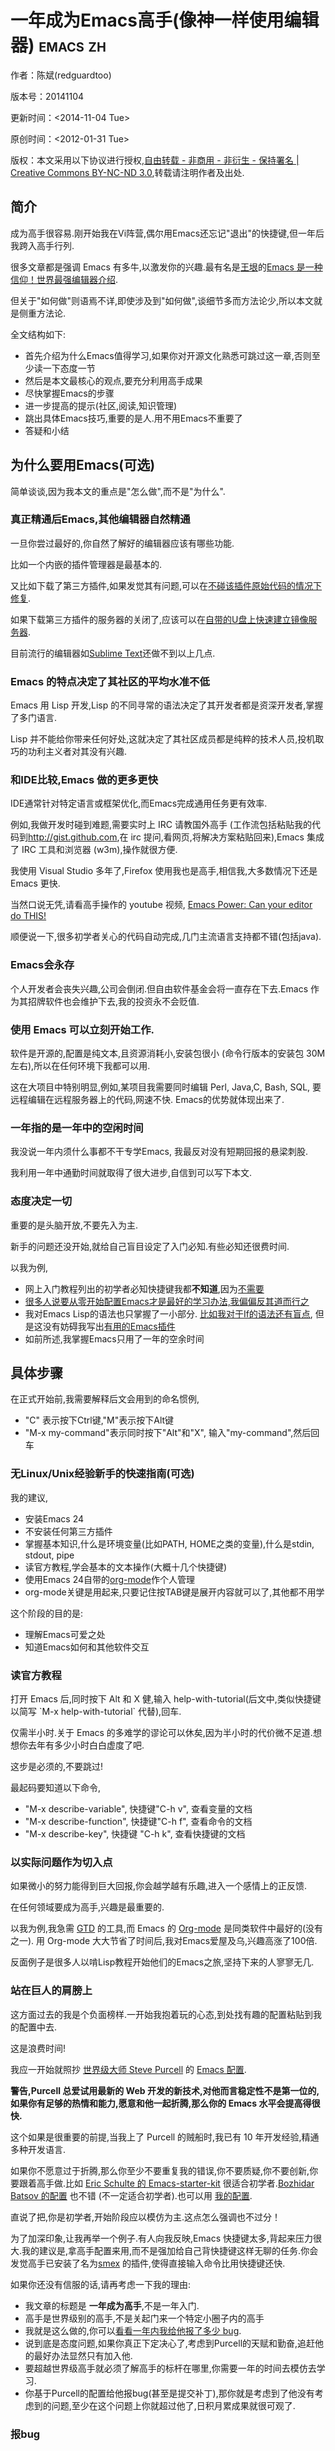 #+OPTIONS: ^:{}
* 一年成为Emacs高手(像神一样使用编辑器)                                         :emacs:zh:
  :PROPERTIES:
  :ID:       o2b:24796fba-6de7-4712-b83e-b86969c31335
  :POST_DATE: 2012-01-31 15:08:00
  :POSTID:   268
  :ARCHIVE_TIME: 2012-12-26 三 19:21
  :ARCHIVE_FILE: ~/projs/mastering-emacs-in-one-year-guide/guide-zh.org
  :ARCHIVE_CATEGORY: emacs
  :UPDATE_DATE: 2014-10-18 03:04:56
  :POST_SLUG: yi-nian-cheng-wei-emacs-gao-shou-xiang-shen-yi-yang-shi-yong-bian-ji-qi
  :END:
作者：陈斌(redguardtoo)

版本号：20141104

更新时间：<2014-11-04 Tue>

原创时间：<2012-01-31 Tue>

版权：本文采用以下协议进行授权,[[http://creativecommons.org/licenses/by-nc-nd/3.0/deed.zh][自由转载 - 非商用 - 非衍生 - 保持署名 | Creative Commons BY-NC-ND 3.0]],转载请注明作者及出处.

** 简介
成为高手很容易.刚开始我在Vi阵营,偶尔用Emacs还忘记"退出"的快捷键,但一年后我跨入高手行列.

很多文章都是强调 Emacs 有多牛,以激发你的兴趣.最有名是[[http://docs.huihoo.com/homepage/shredderyin/][王垠]]的[[http://www.pconline.com.cn/pcedu/soft/gj/photo/0609/865628_1.html][Emacs 是一种信仰！世界最强编辑器介绍]].

但关于"如何做"则语焉不详,即使涉及到"如何做",谈细节多而方法论少,所以本文就是侧重方法论.

全文结构如下:
- 首先介绍为什么Emacs值得学习,如果你对开源文化熟悉可跳过这一章,否则至少读一下态度一节
- 然后是本文最核心的观点,要充分利用高手成果
- 尽快掌握Emacs的步骤
- 进一步提高的提示(社区,阅读,知识管理)
- 跳出具体Emacs技巧,重要的是人.用不用Emacs不重要了
- 答疑和小结
** 为什么要用Emacs(可选)
简单谈谈,因为我本文的重点是"怎么做",而不是"为什么".
*** 真正精通后Emacs,其他编辑器自然精通
一旦你尝过最好的,你自然了解好的编辑器应该有哪些功能.

比如一个内嵌的插件管理器是最基本的.

又比如下载了第三方插件,如果发觉其有问题,可以在[[http://www.gnu.org/software/emacs/manual/html_node/elisp/Advising-Functions.html][不碰该插件原始代码的情况下修复]].

如果下载第三方插件的服务器的关闭了,应该可以在[[https://github.com/redguardtoo/elpa-mirror][自带的U盘上快速建立镜像服务器]].

目前流行的编辑器如[[http://www.sublimetext.com/][Sublime Text]]还做不到以上几点.
*** Emacs 的特点决定了其社区的平均水准不低
Emacs 用 Lisp 开发,Lisp 的不同寻常的语法决定了其开发者都是资深开发者,掌握了多门语言.

Lisp 并不能给你带来任何好处,这就决定了其社区成员都是纯粹的技术人员,投机取巧的功利主义者对其没有兴趣.
*** 和IDE比较,Emacs 做的更多更快
IDE通常针对特定语言或框架优化,而Emacs完成通用任务更有效率.

例如,我做开发时碰到难题,需要实时上 IRC 请教国外高手 (工作流包括粘贴我的代码到[[http://gist.github.com]],在 irc 提问,看网页,将解决方案粘贴回来),Emacs 集成了 IRC 工具和浏览器 (w3m),操作就很方便.

我使用 Visual Studio 多年了,Firefox 使用我也是高手,相信我,大多数情况下还是 Emacs 更快.

当然口说无凭,请看高手操作的 youtube 视频, [[http://www.youtube.com/watch?v=EQAd41VAXWo][Emacs Power: Can your editor do THIS! ]]

顺便说一下,很多初学者关心的代码自动完成,几门主流语言支持都不错(包括java).

*** Emacs会永存
个人开发者会丧失兴趣,公司会倒闭.但自由软件基金会将一直存在下去.Emacs 作为其招牌软件也会维护下去,我的投资永不会贬值.
*** 使用 Emacs 可以立刻开始工作.
软件是开源的,配置是纯文本,且资源消耗小,安装包很小 (命令行版本的安装包 30M 左右),所以在任何环境下我都可以用.

这在大项目中特别明显,例如,某项目我需要同时编辑 Perl, Java,C, Bash, SQL, 要远程编辑在远程服务器上的代码,网速不快. Emacs的优势就体现出来了.

*** 一年指的是一年中的空闲时间
我没说一年内须什么事都不干专学Emacs, 我最反对没有短期回报的悬梁刺股.

我利用一年中通勤时间就取得了很大进步,自信到可以写下本文.

*** 态度决定一切
重要的是头脑开放,不要先入为主.

新手的问题还没开始,就给自己盲目设定了入门必知.有些必知还很费时间.

以我为例,
- 网上入门教程列出的初学者必知快捷键我都*不知道*,因为[[http://www.emacswiki.org/emacs/Smex][不需要]]
- [[https://github.com/purcell/emacs.d/issues?q=author%3Aredguardtoo+][很多人说要从零开始配置Emacs才是最好的学习办法,我偏偏反其道而行之]]
- 我对Emacs Lisp的语法也只掌握了一小部分. [[https://github.com/punchagan/org2blog/issues/153][比如我对于If的语法还有盲点]], 但是这没有妨碍我写出[[https://github.com/redguardtoo][有用的Emacs插件]]
- 如前所述,我掌握Emacs只用了一年的空余时间
** 具体步骤
在正式开始前,我需要解释后文会用到的命名惯例,
- "C" 表示按下Ctrl键,"M"表示按下Alt键
- "M-x my-command"表示同时按下"Alt"和"X", 输入"my-command",然后回车

*** 无Linux/Unix经验新手的快速指南(可选)
我的建议,
- 安装Emacs 24
- 不安装任何第三方插件
- 掌握基本知识,什么是环境变量(比如PATH, HOME之类的变量),什么是stdin, stdout, pipe
- 读官方教程,学会基本的文本操作(大概十几个快捷键)
- 使用Emacs 24自带的[[http://www.orgmode.org][org-mode]]作个人管理
- org-mode关键是用起来,只要记住按TAB键是展开内容就可以了,其他都不用学

这个阶段的目的是:
- 理解Emacs可爱之处
- 知道Emacs如何和其他软件交互
*** 读官方教程
打开 Emacs 后,同时按下 Alt 和 X 健,输入 help-with-tutorial(后文中,类似快捷键以简写 `M-x help-with-tutorial` 代替),回车.

仅需半小时.关于 Emacs 的多难学的谬论可以休矣,因为半小时的代价微不足道.想想你去年有多少小时白白虚度了吧.

这步是必须的,不要跳过!

最起码要知道以下命令,
- "M-x describe-variable", 快捷键"C-h v", 查看变量的文档
- "M-x describe-function", 快捷键"C-h f", 查看命令的文档
- "M-x describe-key", 快捷键 "C-h k", 查看快捷键的文档
*** 以实际问题作为切入点
如果微小的努力能得到巨大回报,你会越学越有乐趣,进入一个感情上的正反馈.

在任何领域要成为高手,兴趣是最重要的.

以我为例,我急需 [[http://en.wikipedia.org/wiki/Getting_Things_Done][GTD]] 的工具,而 Emacs 的 [[http://orgmode.org/][Org-mode]] 是同类软件中最好的(没有之一). 用 Org-mode 大大节省了时间后,我对Emacs爱屋及乌,兴趣高涨了100倍.

反面例子是很多人以啃Lisp教程开始他们的Emacs之旅,坚持下来的人寥寥无几.

*** 站在巨人的肩膀上
这方面过去的我是个负面榜样.一开始我抱着玩的心态,到处找有趣的配置粘贴到我的配置中去.

这是浪费时间!

我应一开始就照抄 [[http://www.sanityinc.com/][世界级大师 Steve Purcell]] 的 [[https://github.com/purcell/emacs.d][Emacs 配置]].

*警告,Purcell 总爱试用最新的 Web 开发的新技术,对他而言稳定性不是第一位的,如果你有足够的热情和能力,愿意和他一起折腾,那么你的 Emacs 水平会提高得很快.*

这个如果是很重要的前提,当我上了 Purcell 的贼船时,我已有 10 年开发经验,精通多种开发语言.

如果你不愿意过于折腾,那么你至少不要重复我的错误,你不要质疑,你不要创新,你要跟着高手做.比如 [[https://github.com/eschulte/emacs24-starter-kit][Eric Schulte 的 Emacs-starter-kit]] 很适合初学者.[[https://github.com/bbatsov/prelude][Bozhidar Batsov 的配置]] 也不错 (不一定适合初学者).也可以用 [[https://github.com/redguardtoo/emacs.d][我的配置]].

直说了把,你是初学者,开始阶段应以模仿为主.这点怎么强调也不过分！

为了加深印象,让我再举一个例子.有人向我反映,Emacs 快捷键太多,背起来压力很大.我的建议是,拿高手配置来用,而不是强加给自己背快捷键这样无聊的任务.你会发觉高手已安装了名为[[https://github.com/nonsequitur/smex][smex]] 的插件,使得直接输入命令比用快捷键还快.

如果你还没有信服的话,请再考虑一下我的理由:
- 我文章的标题是 *一年成为高手*,不是一年入门.
- 高手是世界级别的高手,不是关起门来一个特定小圈子内的高手
- 我就是这么做的,你可以[[https://github.com/purcell/emacs.d/issues?direction=asc&page=1&sort=created&state=closed][看看一年内我给他报了多少 bug]].
- 说到底是态度问题,如果你真正下定决心了,考虑到Purcell的天赋和勤奋,追赶他的最好办法显然只有加入他.
- 要超越世界级高手就必须了解高手的标杆在哪里,你需要一年的时间去模仿去学习.
- 你基于Purcell的配置给他报bug(甚至是提交补丁),那你就是考虑到了他没有考虑到的问题,至少在这个问题上你就超过他了,日积月累成果就很可观了.
*** 报bug
要像武侠小说里那样拜高手为师是白日做梦.唯一能让高手指点你的办法是先付出.最可靠的付出就是给高手报bug.

我就是这样[[https://github.com/capitaomorte/yasnippet/issues/256][学到一些高级Lisp编程技巧的]].

不要有报告bug低级的想法.很多高手都是乐于而且善于报告bug的.到是菜鸟喜欢重新发明轮子.

帮助高手,你的起点就高,还有得到高手指点的好处.
*** 持续改进
前提是起点要高,要在高手已有的工作上继续改善.即使是微小的改善,如果坚持一段时间,就是巨大的进步了,然后你可以在这一点上笑傲江湖.

然后找出另一点高手需要改善的地方,使用同样的方法.

例如,默认的Emacs移动子窗口焦点不是很方便.你需要按"C-x O"多次.我找到了emacs插件[[https://github.com/dimitri/switch-window][switch-window]],只要按"C-x O"一次,会有提示子窗口编号,接下来只要输入子窗口编号就可以了.但是还是有改善空间,我又找到了[[https://github.com/nschum/window-numbering.el][window-number.el]],只要按"M-NUM"就可以了.

window-number.el已很完美,但是我又想到了Alt键还是有点慢,我结合[[https://gitorious.org/evil/pages/Home][evil]]和[[https://github.com/cofi/evil-leader][evil-leader]],我可以按逗号和数字就可以切换子窗口了.
*** 加入社区更上一层楼
如果要充分利用社区,最重要的是专一.

例如在Quora.com上有很多有趣的话题.我会克制自己的兴趣,不去定阅和Emacs无关的话题.

**** Google plus 的 Emacs 社区
Google Plus 的 [[https://plus.google.com/communities/114815898697665598016][Emacs 社区]] 在此时Geek 的气场非常强,讨论的贴子质量非常高.我上过很多大众和小众的 Emacs 社区,这是我的经验之谈.例如,我加入了 Linkedin 和 Facebook 的 Emacs 社区,目前都退出了.并不是这些社区不够专业,只是 Google Plus 讨论问题的技术层次比较高.

如果你只能加入一个网络社区的话,那么就是 Google Plus 了.

**** GitHub 是 geek 云集的地方
GitHub 的版本控制服务很好.现在它的社区化倾向越来越强了,我喜欢.

例如,可以看一下 [[https://github.com/search?p=1&q=stars%3A%3E20+extension%3Ael+language%3Aelisp&ref=searchresults&type=Repositories]] 上最酷的 Emacs 插件.

**** Emacs牛人的博客
最好的是[[http://planet.emacsen.org/][Planet Emacsen]],多个Emacs博客的集合.

**** Quora.com
我偏爱的是"列举Emacs中最有用的命令"之类的具体问题.很多回答拓宽了我的眼界.即使我已相当精通Emacs.

那种"如何掌握Emacs"的问题,人人都能插上一脚.即使有些高水平的的回答,也淹没在众多平庸的回答中.

即使你的问题是比较泛泛而谈的,从一个能够测量的水准的具体问题入手找到高手,然后看高手是如何回答那些比较泛泛而谈的问题的.

**** 在 twitter 上以 "emacs :en" 定期搜索
twitter 人多,更新结果快.之所以加上":en"是因为有很多日文内容,我不懂日文.
**** 在 stackoverflow 上搜索 emacs 相关的讨论
google "emacs-related-keywords site:stackoverflow.com"

我会定期搜索,同样的帖子反复精读.因为 stackoverflow 上的讨论质量很高.
**** 到 Youtube 上看 emacs 相关的视频
例如,我就是看了 [[http://www.youtube.com/watch?feature=player_embedded&v=oJTwQvgfgMM][Google Tech Talks 上这个 Org-mode 作者的介绍]] 而爱上 org-mode.

注意,Youtube 搜索的结果是最佳匹配的.问题是关于 Emacs 的视频并不太多,如果按照 Youtube 的算法,我每次搜索看到的总是那几个录像.所以如果关注重点是看看 Emacs 社区有些什么新东西的话,默认搜索结果应以时间排序.

** 阅读是最有效的学习方式
*** EmacsWiki
[[http://www.emacswiki.org/][EmacsWiki]] 是一个社区维护的 Emacs 文档,可以认为是最酷插件和最佳实践的集合点.

有人抱怨EmacsWiki文档太乱了,质量也参差不齐.对于前者我也有同感.对于后者我不赞同.EmacsWiki的文档质量相当高,因其是唯一由社区维护的半官方的文档.耐心忍受其乱中有序的现状吧.

读EmacsWiki的最佳方法是,选定一个特定主题,从头读到尾.这样你对特定主题的最新进展都了解了.是否要采用EmacsWiki的建议另当别论.

*** Emacs Lisp 书籍推荐(可选)
[[http://www.amazon.com/Writing-GNU-Emacs-Extensions-Glickstein/dp/1565922611][Writing GNU Emacs Extensions]] by Bob Glickstein是Emacs Lisp编程书籍中最好的.生动,例子丰富.作者用心安排了书的结构.例如,他很早就介绍了 defadvice 的用法.我很认同这点,defadvice 是 Emacs Lisp 语言的精华.

Xah Lee 提供 [[http://ergoemacs.org/emacs/buy_xah_emacs_tutorial.html][付费 Emacs Lisp 教程]] 也相当不错.

*** Steve Yegge的Emacs Lisp教程
他的[[http://steve-yegge.blogspot.com.au/2008/01/emergency-elisp.html][Emergency Elisp]]不错,很简洁.我特别喜欢"Statements"一章.
** 知识管理
不要低估长期管理的累积效应.

正面例子参考Steve Purcell的配置. 2000年开始14年的维护! 8年github记录! 1000多颗星星的配置决不是浪得虚名.

我经常看到有人在网上悲伤地抱怨说因为重装电脑,几年积攒的emacs配置都丢失了.也有人自豪地宣称把自己的.emacs主动干掉,为的是弄一个组织的更好的配置.

你的技巧是成指数增长的,知识积累的越多,这些知识之间的联系就会越多.这些联系增长的速度是以指数的方式增长的.把你emacs配置从头来过,意味着你的积累的知识书面记录丢失了.损失是很大的.

所以我建议决不要丢弃你的Emacs配置.

这也是后文我谈到的为什么要用工具保存emacs配置和相关知识.
*** Emacs 配置纳入 github 的版本控制
我的配置见 [[https://github.com/redguardtoo/emacs.d]].

版本控制可以是认为一个集中式的知识管理,任何时刻任何地点对 Emacs 配置的修改都要及时上传和合并 (merge).这点对于个人能力的长期积累很重要.

共享Emacs实际也是一种利己的行为,有很多人使用我的配置,等于帮我测试.
*** 将 Emacs 相关资料 (如电子图书,博客文章) 备份
我将所有 Emacs 相关资讯都放在 dropbox 的服务器上,这样资料就同步到我的智能手机和我的平板电脑上,我可以充分利用空闲时间学习.

请 [[https://www.getdropbox.com/referrals/NTg1ODg2Mjk][点击这里注册 dropbox 帐号]].注意,dropbox 客户端完全可以在国内使用,虽然访问其首页可能有点问题.

我还写了许多博客文章.这些文章都存在org格式的文件中.最后发布的静态博客也纳入版本控制,参见[[http://github.com/redguardtoo/blog.binchen.org]].
** Emacs第三方插件推荐
Emacs第三方插件很多.初学者的问题是装了太多插件,插件的管理成了问题.

我建议一开始选择插件的原则应该少而精,被最优秀的插件培养出了品味后,可自由挑选适合的插件.

我推荐插件标准如下：
- 高品质
- 经常更新
- 功能强大

所有插件都可以通过Emacs的包管理器下载.

以下是插件清单：
| 名称                | 说明                                                | 同类插件             |
|---------------------+-----------------------------------------------------+----------------------|
| [[https://gitorious.org/evil/][Evil]]                | 将 Emacs 变为 vi                                    | viper                |
| [[http://orgmode.org/][org]]                 | org-mode,全能的 note 工具                           | 没有                 |
| [[https://github.com/company-mode/company-mode][company-mode]]        | 自动完成输入,支持各种语言和后端                     | auto-complete        |
| [[https://github.com/magnars/expand-region.el][expand-region]]       | 按快捷键选中当前文本,可以将选择区域扩展或者收缩     | 不知道               |
| [[https://github.com/nonsequitur/smex][smex]]                | 让输入 M-x command 变得飞快                         | 没有                 |
| [[https://github.com/capitaomorte/yasnippet][yasnippet]]           | 强大的文本模板输入工具                              | 不知道               |
| [[http://www.emacswiki.org/emacs/FlyMake][flymake-xxxx]]        | 以 flymake 开头的所有包,针对不同语言做语法检查      | flycheck             |
| [[https://github.com/emacs-helm/helm][helm]]                | 选择和自动完成的框架,在其上有很多插件完成具体功能   | ido                  |
| [[http://www.emacswiki.org/emacs/InteractivelyDoThings][ido]]                 | 和 helm 类似,我是 helm 和 ido 同时用                | helm                 |
| [[https://github.com/mooz/js2-mode][js2-mode]]            | javascript 的 major-mode,自带 javascript 语法解释器 | js-mode              |
| [[http://www.emacswiki.org/emacs/emacs-w3m][w3m]]                 | Emacs 的网络浏览器(需安装命令行工具w3m)             | Eww                  |
| [[https://github.com/nicferrier/elnode][elnode]]              | elisp 写的 Web 服务器                               | 不知道               |
| [[https://github.com/Fuco1/smartparens][smartparens]]         | 自动输入需要成对输入的字符如右括号之类的字符        | autopair             |
| [[https://github.com/nschum/window-numbering.el][window-numbering.el]] | 跳转到不同的子窗口                                  | switch-window.el     |
| [[https://github.com/fxbois/web-mode][web-mode]]            | 支持各种 HTML 文件                                  | nxml-mode, html-mode |

** Emacs 是一种生活方式
意思是说,Emacs牛人其他方面也很牛.你如能举一反三,收获会很多.

例如,[[http://sachachua.com/blog/][Sacha Chua]] 就是这样一个有牛人气质的女孩,这是她的 [[http://www.youtube.com/watch?v=eoyi2vrsWow][Youtube 录像]]. 她学习 Emacs 的方式是 [[http://sachachua.com/blog/2012/07/transcript-emacs-chat-john-wiegley/][让 Emacs 自动将手册语音合成]],这样她在房间里走来走去的时候也可以听文档了.

我现在有意识地整理高手名单,观察高手*除了Emacs外*用什么工具.

例如, [[https://github.com/mooz/js2-mode][js2-mode]] 的维护者Masafumi Oyamada(网名mooz)也开发了[[https://github.com/mooz/keysnail][keysnail]]和[[https://github.com/mooz/percol][percol]]. 特别使percol,使我命令行操作效率提高了10倍.

这个阶段可以称之为心中有剑,手中无剑.是否使用Emacs不重要了,我可以随心所欲使用合适的工具.例如,很多人争论哪个编辑器自带的文件管理较好.我[[http://blog.binchen.org/posts/how-to-do-the-file-navigation-efficiently.html][从mooz那样的高手学到终级方案后]],对这些争论就跳出五行外,不在三界中了.
** 答疑
*** 我是绝对菜鸟,该怎么开始
到[[https://github.com/redguardtoo/emacs.d]] 参考"Install stable version in easiest way"一节.

你只要知道会点击下载两个zip文件就可以了,不需要git的任何知识.

*** Steve Purcell 的配置是否有文档可以参考？
除了 README 外没有,我主要是通过看 EmacsWiki 和源代码来了解.一个窍门是通常主源代码文件的头部有使用指南.

*** 有没有更简单的配置？
那么你可以用 [[https://github.com/redguardtoo/emacs.d][我的配置]]：
- 去掉了 Git 和 subversion 的依赖.你只要下载我的配置,确保网络 OK(因第一次启动 Emacs 会自动下载安装软件包).
- 已安装了拼音输入法 eim
- C++ 支持强大,因我还做一些桌面开发

注意,Purcell 是顶尖的 Web 开发者,他会试用各种最新的 Web 开发技术,如果你用了我的配置,Web 开发插件更新会滞后一段时间.另外我的开发工具链和 Purcell 的不完全一致.你自己权衡了.
*** 该使用Emacs的哪个版本
目前的最新的稳定版是Emacs 24.3.1,建议不要实用高于这个版本的Emacs.通常你不用担心版本号的问题.主流的Linux发行版会帮你处理这个问题.

*** 我已是 Vi 高手,为什么要转到 Emacs 来?
嘿嘿,我也是 Vi 精通后转到 Emacs 的.我转换阵营的原因就是因为 Emacs 的强大 (例如和 gdb 的完美结合) 以及其脚本语言是 lisp.

当然 Vi 的多模式编辑和快捷键比 Emacs 要高效得多,所以最佳方案是 Vi 的快捷键加上 Emacs 的强大.

目前我在用 [[http://www.emacswiki.org/Evil][Evil]], 在 Emacs 下模拟 Vim 操作,结合了两者的优点.简单地说,现在我的运行模式"神用编辑器之神 ".

*警告*,Steve Purcell 和我默认都启用了 Vim 的快捷键,如果你不习惯的话,可以打开 ~/.emacs.d/init.el,将其中相应的一行注释掉,具体注释哪一行请参考 README.
*** 我对于 Emacs 的默认快捷键很不习惯,怎么办？
Emacs 的快捷键是经过几十年考验相当高效的,我建议你在未成为高手前还是学习 Emacs 的默认快捷键.

如果一定要在 Emacs 下用 Windows 快捷键的,可以考虑 [[http://ergoemacs.org/][ergoemacs]].
*** Emacs 快捷键太多记不住怎么办?
没有必要记,我也只记住常用的十几个快捷键.顺其自然,常用的自然会记住,不用了会忘掉,这很正常.

目前很多高手在用 [[http://www.emacswiki.org/Smex][Smex]],可以飞快输入命令,快捷键实际上不需要了.
*** 使用牛人的 Emacs 的配置后,发觉界面有些奇怪的 bug,怎么改?
不要改! 参考上文 [[站在巨人的肩膀上]] 一章,你觉得奇怪可能是因为缺乏经验,把某些特性误认为是 bug.请坚持至少一年.

例如,有人向我反映,在编辑任何文本的时候,会发觉右边约第 80 列处总有一竖线,希望能去掉.这实际上是一特性,提醒你每一行不要宽度不要超过第 80 列.这里是 [[http://www.emacswiki.org/emacs/EightyColumnRule][每行不要超过 80 列的原因]].

我建议你学习 Emacs 的第一年的原则应是,理解而不判断.

*** 已按指示下载更新软件包,但是好象没有任何作用,也没有任何错误信息
删除 home 目录下的 .emacs、~/.emacs.d/init.el 就是取代原来的 .emacs.
*** 我有任何关于如何配置 Emacs 的具体问题
- 读官方教程
- 善用 google 和我提供的信息
例如,
问：在 .emacs.d 中的 init.el 文件起什么作用？
答：google "emacswiki init.el".
*** 使用牛人的配置后启动 emacs 报错,如何解决？
首先确认你已装上了 *你需要的* 第三方命令行工具,这些工具是可选的,清单见 [[https://github.com/redguardtoo/emacs.d][我的.emacs.d的README]].

如果排除了以上原因. 重新启动 emacs,带上 "--debug-init" 参数,然后将显示的错误信息及环境报告到你所用的.emacs.d对应的开发者# .

报告 bug 应该给出细节.例如很多读者给我的 bug 都是由于第三方插件版本较新引起的,我拿到版本号后,才能下载特定版本的插件以重现 bug.否则只能靠猜,来回邮件会浪费读者很多时间.
*** 牛人的 Emacs 配置太复杂,不容易掌控,还是我自己从一个简单的 .emacs 改起好控制
那么你就是走我后悔莫及的老路,一个人在黑暗中摸索.开头兴致很高,但现实是残酷的,碰到复杂问题解决不了.于是逃避,借口Emacs太复杂,放弃了.

我最终醒悟过来,走上光明大道,很多走上岐路的人恐怕就没这个觉悟和毅力了.

希望自己掌控坦率地说是一个非技术问题,因为没有自信心,所以有一种补偿心态. 希望通过一种错误的方式来证明自己.结局无非是恶性循环.

正确地方法是放下身段至少一年 (我已反复强调这一点),打好基本功,读书,虚心地向高手学习.

*** 为什么我用了牛人的配置后自己额外添加的插件无效
Emacs 是个开放平台,其众多插件 release 之前并不一定有严格的测试.所以插件之间可能有冲突.

这也是我为什么建议初学者直接使用牛人配置的原因,因为牛人已经解决了众多兼容性的问题,你只要直接享受他的服务就行了.

即使你发觉了牛人尚未来得及处理的 bug,最有效的方法是提交 bug 报告给牛人,而不是自己去钻研 elisp.
*** 我想用 Windows 版本的 Emacs 而不是 Cygwin 版本的 Emacs,怎么做?
需要对基本的命令行操作有一定的熟悉.关键知识点有两个：
1. 设置 HOME 环境变量,因为 .emacs.d 中的某些 elisp 脚本假定 .emacs.d 在 HOME 所对应的路径中.
2. Emacs 的某些功能需要使用第三方的命令行工具,这些工具的路径应该添加至环境变量 PATH 中 (可选,原因见后面).
3. 替代步骤 2 的另一更好的方法是使用第三方插件将 Windows 版本的 Emacs 和 Cygwin 的工具和 *文档* 完美结合,参考 [[http://stackoverflow.com/questions/3286723/emacs-cygwin-setup-under-windows/13245173#13245173][我 (redguardtoo) 在 stackoverflow 上的回答]].不过需要更多的配置.

如果你不知道如何在 Windows 下添加修改环境变量,不知道如何安装第三方工具,建议还是先用 cygwin 中的 Emacs,因为 cygwin 已自带某些工具,没有的话,安装也和方便.且在 cygwin 下环境变量 HOME 默认已有.

第三方命令行工具清单请参考上文 [[https://github.com/redguardtoo/emacs.d][我的.emacs.d]] 中的 README(Steve Purcell 没有列出这些工具,因他只用 OS X).
*** Emacs 在代码跳转和代码自动完成上和商业的 IDE 还是有差距,有什么解决方案？
这个差距说到底是后端语法解析引擎的问题.坦率地说通常人们问我这个问题都是以微软的 Visual Studio 和 Eclipse 作为参照对象的.

就 C++ 来说目前有使用苹果公司的 clang 的方案,效果还不错.就 Java 来说,有使用 eclipse 做为后端引擎的方案.具体使用什么 Emacs 插件来调用这些引擎有很多选择,不展开了.

实战中,我通常就是使用ctags作为后端引擎,因其所有语言通吃. 虽然解析效果差一点,但是通过恰当的命名规范,对效率没有什么影响.

如果ctags已不能满足你的需求,你可以考虑用[[http://www.gnu.org/software/global/][Gnu Global]] (gtags).

以上讨论的都是后端引擎.

就前端界面来说,做的比较好的是[[https://github.com/company-mode/company-mode][company-mode]],维护也很活跃,你可以就特定语言如何配置company-mode咨询其开发者.
*** 网页浏览
强烈建议使用[[https://github.com/mooz/keysnail/][Keysnail]].

这是最佳的,我已试用过*所有*可选项.
*** 邮件
我用[[http://www.gnus.org/][Gnus]].
但是有很多其他方案.

如你必须访问Microsoft Exchange Servers, 用[[http://davmail.sourceforge.net/][Davmail]].

用了Davmail后, 还可以用[[http://getpopfile.org/][Popfile]] 来分捡邮件. Davmail+Popfile让我生活在天堂,如果你在那种每天要收到几百电邮的公司工作,你就懂我的意思了.
*** 为什么 Emacs 启动时从服务器 (elpa) 安装第三方软件包 (package) 会失败?
请启动 Emacs 后,运行 `M-x package-refresh-contents` 以从服务器更新最新的软件索引,然后重启 Emacs 即可.

如果你没有使用 Emacs 24,并且没有完全拷贝高手的配置 (这是本文的中心思想),那么你需要安装配置 package.el,细节请参考 [[http://marmalade-repo.org/][这里]].

Emacs 下载软件包 (package) 是通过 http 方式,所以如果网络出问题的话你需要用 http 代理服务器,具体操作见后文.
*** 有些网站 Emacs 访问不了 (原因你懂得)
在命令行中启动 Emacs 时加上 "http_proxy=your-proxy-server-ip:port" 前缀.

例如,
#+BEGIN_SRC sh
http_proxy=http://127.0.0.1:8000 emacs -nw
#+END_SRC
*** 有些软件包下载不下来,也不会用代理
那么就只能使用[[https://github.com/redguardtoo/emacs.d][我的Emacs配置]].

和我的配置配套的是我建立的独立的第三方包服务,请参考[[https://github.com/redguardtoo/myelpa][其主页上的README]]设置.

*** 早点学习 Emacs Lisp 是否有助于早日成为 Emacs 高手？
否,只会起阻碍作用!

Lisp语法和通常的语言不同,除非有相当编程经验(至少10年),一般人都会对其有语法有一点点负面情绪(当然是毫无道理的偏见).我的意见是学习任何新东西,长期来说兴趣是最重要的.一开始应避免任何负面情绪.

Emacs Lisp又是一种只用于Emacs的语言,有大量的Emacs相关的术语需要掌握.如"Buffer","Yank","font face",这些术语只有资深用户才能理解.

所以在Emacs没有相当基础前学习Emacs Lisp是浪费时间.

参考前文关于找到切入点的一节,我推荐的学习 Lisp 的顺序是,先使用优秀的配置享受到好处,有了兴趣后学习 Emacs Lisp 就水到渠成了.
*** 掌握 Emacs Lisp 是否是成为 Emacs 高手的必要条件?
否.但 Emacs Lisp 是很强大的语言,其特点是一切皆可修改.当我说"一切"的时候,我就是指字面意义上的"一切",并不是修辞上的夸张.

我用过许多编辑器,除了 Emacs 外,没有一个能做到"一切都可修改"这点 .vi 也不行.

所以学点 Lisp 对于你提高 Emacs 的使用水平没什么坏处.另外 Lisp 是种不错的语言,如果你的职业是 IT 的话,Lisp 值得一学.

顺便说一下,Lisp 是种很容易的学的语言,比 VB 容易多了,一旦你适应其语法后,就会发觉它其实对程序员蛮友好的,至少少打很多字.
*** 有必要学习键盘宏(Keyboard Macros)吗?
没必要,Lisp足够了.
*** Emacs 基本操作我会了,下一步学些什么比较迷茫
关键是你打算用 Emacs 这个强大的瑞士军刀做什么.

我在前文中已经强调过以兴趣和解决实际问题作为切入点.

再举一些我自己的例子说明:
- 我有写博客需要,懒得用 wordpress 那个破界面,所以用 org2blog
- 开发 ruby on rails 程序需要 IDE,装了 rinari
- 做跨平台 C++ 桌面开发,装了 cmake-mode.
- 我要开发巨型项目 (需要在多个目录窗口间跳来跳去),所以装了 window-numbering.el.
- 巨型项目需要我同时调试多种语言,所以我装了 evil-nerd-commenter,这样不用记住特定语言的语法就可以 comment/uncomment 代码.
*** org-mode 该如何学习?
[[http://www.cnblogs.com/Open_Source/archive/2011/07/17/2108747.html][Org-mode简明手册]] 是不错的中文教程.

我认为最好的英文入门教程是Carsten Dominik(org-mode发明者)在[[http://orgmode.org/talks.html][google tech talks上的演讲]].其要点为org-mode本质是一个文本文件,你只要记住按TAB展开或者缩进条目就可以了.其他高级特性可以慢慢学.
*** 对于"一切都用Emacs来完成"的观点你怎么看?
我很欣赏这个理念.但是不要走火入魔.Emacs本质是个平台,给Geek们提供了无限的可能性.

从实用角度讲,Emacs和其他工具结合有时能更快完成工作(不过菜鸟在没有一年的修炼之前千万不要猜Emacs*不能*做什么).

以下是我认为不一定Emacs能够吃独食的地方:
- 剪贴簿操作应结合命令行工具xsel(Linux)/pbpaste(OSX)/putclip(Cygwin)
- Web浏览最好用Firefox结合插件如keysnail
- 远程登录管理最好用screen/tmux
- FTP最好用专门的FTP软件
- 文件管理用专用软件

重点是头脑灵活,坚信Emacs无所不能的同时也要适当变通一下.
** 联系我
这是我的 [[https://twitter.com/#!/chen_bin][Twitter]] 和 [[https://plus.google.com/110954683162859211810][Google Plus]] 以及 [[http://www.weibo.com/u/2453581630][微博]],也可以通过我的 email<chenbin DOT sh AT GMAIL DOT COM>联系我.我也在新浪 weibo.com 上开通账号 emacsguru.

我的主力博客为 [[http://blog.binchen.org]].

我不会回答配置的具体问题,因为如果你通读本文,应该知道哪里找答案更好.

** 结语
在本文结束时,我再强调一下本文最重要的观点.

要点是:
- 以*基于解决实际问题*产生的兴趣引导
- 完全照抄*世界顶尖高手*如Steve Purcell的配置,尽量避免研究自己如何配置Emacs,当然也尽可能少写Elisp代码.
- 学习Emacs和学习任何一种专业技能(拉小提琴,解数学题)的方法论都是一样的,请参考 [[http://book.douban.com/subject/4726323/][一万小时天才理论]].

关键是你以严肃的态度把其当作专业技能学习.

很多人之所以不赞同我的核心观点,是因为在他们的内心深处还是有把Emacs用来炫耀"我有多酷"的意识.

Emacs当然很强大,可以作为一种另类娱乐工具来博眼球.但是它的本质是为专业人士使用的神器.

让我打个比方,职业杀手对于杀人的刀只关心两件事:
1. 高效地杀人
2. 任何环境下都可靠

刀的装饰是否漂亮或者用刀技巧是否是自己原创的对职业杀手并不重要.

Emacs就是那把刀.
*** 如何报bug
本文已放在 GitHub 上,网址为 [[https://github.com/redguardtoo/mastering-emacs-in-one-year-guide]].

如果有任何疑问,请在以上网址报 bug.这比 Email 要快.因GitHub会以邮件通知我,GitHub 邮件永远归类至我的最优先文件夹下.

如果直接给我发 Email,就会淹没于垃圾邮件中.

*** 不要复制粘帖本文
Emacs 本质上是一个社区和平台,不断有新的有趣的人和技术出现.我会定期更新本文.

如果你只是拷贝粘帖全文,会使你自己和他人错过更新.

我建议你最好分享本文的链接,
- 中英文纯文字版会发布在 GitHub 上 ([[https://github.com/redguardtoo/mastering-emacs-in-one-year-guide]])
- 中文 HTML 版会发布到我的官方博客 (http://blog.binchen.org/?p=268)
- 考虑到中国大陆的网络情况,还有另一中文 HTML 版镜像 ([[http://blog.csdn.net/redguardtoo/article/details/7222501]])
